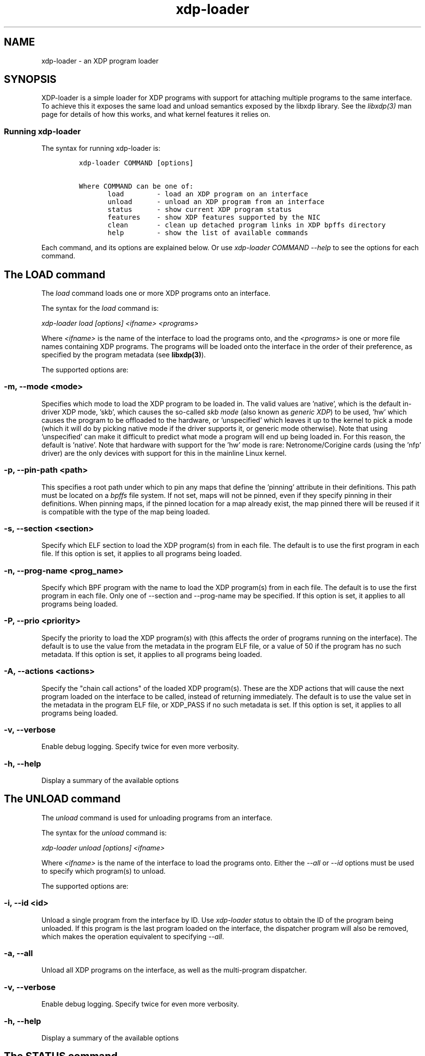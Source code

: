 .TH "xdp-loader" "8" "SEPTEMBER 12, 2024" "V1.5.0" "XDP program loader"

.SH "NAME"
xdp-loader \- an XDP program loader
.SH "SYNOPSIS"
.PP
XDP-loader is a simple loader for XDP programs with support for attaching
multiple programs to the same interface. To achieve this it exposes the same
load and unload semantics exposed by the libxdp library. See the \fIlibxdp(3)\fP man
page for details of how this works, and what kernel features it relies on.

.SS "Running xdp-loader"
.PP
The syntax for running xdp-loader is:

.RS
.nf
\fCxdp-loader COMMAND [options]

Where COMMAND can be one of:
       load        - load an XDP program on an interface
       unload      - unload an XDP program from an interface
       status      - show current XDP program status
       features    - show XDP features supported by the NIC
       clean       - clean up detached program links in XDP bpffs directory
       help        - show the list of available commands
\fP
.fi
.RE

.PP
Each command, and its options are explained below. Or use \fIxdp\-loader COMMAND
\-\-help\fP to see the options for each command.

.SH "The LOAD command"
.PP
The \fIload\fP command loads one or more XDP programs onto an interface.

.PP
The syntax for the \fIload\fP command is:

.PP
\fIxdp\-loader load [options] <ifname> <programs>\fP

.PP
Where \fI<ifname>\fP is the name of the interface to load the programs onto, and the
\fI<programs>\fP is one or more file names containing XDP programs. The programs
will be loaded onto the interface in the order of their preference, as
specified by the program metadata (see \fBlibxdp(3)\fP).

.PP
The supported options are:

.SS "-m, --mode <mode>"
.PP
Specifies which mode to load the XDP program to be loaded in. The valid values
are 'native', which is the default in-driver XDP mode, 'skb', which causes the
so-called \fIskb mode\fP (also known as \fIgeneric XDP\fP) to be used, 'hw' which causes
the program to be offloaded to the hardware, or 'unspecified' which leaves it up
to the kernel to pick a mode (which it will do by picking native mode if the
driver supports it, or generic mode otherwise). Note that using 'unspecified'
can make it difficult to predict what mode a program will end up being loaded
in. For this reason, the default is 'native'. Note that hardware with support
for the 'hw' mode is rare: Netronome/Corigine cards (using the 'nfp' driver) are
the only devices with support for this in the mainline Linux kernel.

.SS "-p, --pin-path <path>"
.PP
This specifies a root path under which to pin any maps that define the 'pinning'
attribute in their definitions. This path must be located on a \fIbpffs\fP file
system. If not set, maps will not be pinned, even if they specify pinning in
their definitions. When pinning maps, if the pinned location for a map already
exist, the map pinned there will be reused if it is compatible with the type of
the map being loaded.

.SS "-s, --section <section>"
.PP
Specify which ELF section to load the XDP program(s) from in each file. The
default is to use the first program in each file. If this option is set, it
applies to all programs being loaded.

.SS "-n, --prog-name <prog_name>"
.PP
Specify which BPF program with the name to load the XDP program(s) from in each
file. The default is to use the first program in each file. Only one of
--section and --prog-name may be specified. If this option is set, it applies to
all programs being loaded.

.SS "-P, --prio <priority>"
.PP
Specify the priority to load the XDP program(s) with (this affects the order of
programs running on the interface). The default is to use the value from the metadata
in the program ELF file, or a value of 50 if the program has no such metadata.
If this option is set, it applies to all programs being loaded.

.SS "-A, --actions <actions>"
.PP
Specify the "chain call actions" of the loaded XDP program(s). These are the XDP
actions that will cause the next program loaded on the interface to be called,
instead of returning immediately. The default is to use the value set in the metadata
in the program ELF file, or XDP_PASS if no such metadata is set. If this option is set,
it applies to all programs being loaded.

.SS "-v, --verbose"
.PP
Enable debug logging. Specify twice for even more verbosity.

.SS "-h, --help"
.PP
Display a summary of the available options

.SH "The UNLOAD command"
.PP
The \fIunload\fP command is used for unloading programs from an interface.

.PP
The syntax for the \fIunload\fP command is:

.PP
\fIxdp\-loader unload [options] <ifname>\fP

.PP
Where \fI<ifname>\fP is the name of the interface to load the programs onto. Either
the \fI\-\-all\fP or \fI\-\-id\fP options must be used to specify which program(s) to unload.

.PP
The supported options are:

.SS "-i, --id <id>"
.PP
Unload a single program from the interface by ID. Use \fIxdp\-loader status\fP to
obtain the ID of the program being unloaded. If this program is the last program
loaded on the interface, the dispatcher program will also be removed, which
makes the operation equivalent to specifying \fI\-\-all\fP.

.SS "-a, --all"
.PP
Unload all XDP programs on the interface, as well as the multi-program
dispatcher.

.SS "-v, --verbose"
.PP
Enable debug logging. Specify twice for even more verbosity.

.SS "-h, --help"
.PP
Display a summary of the available options

.SH "The STATUS command"
.PP
The \fIstatus\fP command displays a list of interfaces in the system, and the XDP
program(s) loaded on each interface. For each interface, a list of programs are
shown, with the run priority and "chain actions" for each program. See the
section on program metadata for the meaning of this metadata.

.SS "-v, --verbose"
.PP
Enable debug logging. Specify twice for even more verbosity.

.SS "-h, --help"
.PP
Display a summary of the available options

.SH "The FEATURES command"
.PP
The \fIfeatures\fP command displays the XDP features supported by the NIC.

.PP
Currently supported XDP features are:

.SS "NETDEV_XDP_ACT_BASIC"
.PP
The networking device has basic support for running XDP programs, and can
handle the base set of return codes (XDP_ABORTED, XDP_DROP, XDP_PASS, XDP_TX).

.SS "NETDEV_XDP_ACT_REDIRECT"
.PP
The network device supports handling the XDP_REDIRECT return code. This means
packets can be redirected from this device by XDP.

.SS "NETDEV_XDP_ACT_NDO_XMIT"
.PP
The networking interfaces implements the ndo_xdp_xmit callback. This means
packets can be redirected to this device by XDP.

.SS "NETDEV_XDP_ACT_XSK_ZEROCOPY"
.PP
The networking device supports AF_XDP in zero copy mode.

.SS "NETDEV_XDP_ACT_HW_OFFLOAD"
.PP
The networking device supports XDP hw offloading.

.SS "NETDEV_XDP_ACT_RX_SG"
.PP
The networking device supports non-linear XDP frames on the receive side.
This means XDP can be used with big MTUs on this device (if the XDP program
is compiled with fragments support)

.SS "NETDEV_XDP_ACT_NDO_XMIT_SG"
.PP
The networking device supports non-linear XDP frames on the transmit side. This
means non-linear frames can be redirected to this device.

.SH "The CLEAN command"
.PP
The syntax for the \fIclean\fP command is:

.PP
\fIxdp\-loader clean [options] [ifname]\fP

.PP
The \fIclean\fP command cleans up any detached program links in the XDP bpffs
directory.  When a network interface disappears, any programs loaded in software
mode (e.g. skb, native) remain pinned in the bpffs directory, but become
detached from the interface. These need to be unlinked from the filesystem. The
\fIclean\fP command takes an optional interface parameter to only unlink detached
programs corresponding to the interface.  By default, all detached programs for
all interfaces are unlinked.

.PP
The supported options are:

.SS "-v, --verbose"
.PP
Enable debug logging. Specify twice for even more verbosity.

.SS "-h, --help"
.PP
Display a summary of the available options

.SH "Examples"
.PP
To load an XDP program on the eth0 interface simply do:

.RS
.nf
\fC# xdp-loader load eth0 xdp_drop.o
# xdp-loader status

CURRENT XDP PROGRAM STATUS:

Interface        Prio  Program name     Mode     ID   Tag               Chain actions
-------------------------------------------------------------------------------------
lo               <no XDP program>
eth0                   xdp_dispatcher   native   50   d51e469e988d81da
 =>              50    xdp_drop                  55   57cd311f2e27366b  XDP_PASS

\fP
.fi
.RE

.PP
Which shows that a dispatcher program was loaded on the interface, and the
xdp_drop program was installed as the first (and only) component program after
it. In this instance, the program does not specify any of the metadata above, so
the defaults (priority 50 and XDP_PASS as its chain call action) was used.

.PP
To use the automatic map pinning, include the \fIpinning\fP attribute into the map
definition in the program, something like:

.RS
.nf
\fCstruct {
        __uint(type, BPF_MAP_TYPE_ARRAY);
        __uint(max_entries, 10);
        __type(key, __u32);
        __type(value, __u64);
        __uint(pinning, LIBBPF_PIN_BY_NAME);
} my_map SEC(".maps");
\fP
.fi
.RE

.PP
And load it with the \fI\-\-pin\-path\fP attribute:

.RS
.nf
\fC# xdp-loader load eth0 my_prog.o --pin-path /sys/fs/bpf/my-prog
\fP
.fi
.RE

.PP
This will pin the map at \fI/sys/fs/bpf/my\-prog/my_map\fP. If this already exists,
the pinned map will be reused instead of creating a new one, which allows
different BPF programs to share the map.

.SH "SEE ALSO"
.PP
\fIlibxdp(3)\fP for details on the XDP loading semantics and kernel compatibility
requirements.

.SH "BUGS"
.PP
Please report any bugs on Github: \fIhttps://github.com/xdp-project/xdp-tools/issues\fP

.SH "AUTHOR"
.PP
xdp-loader and this man page were written by Toke Høiland-Jørgensen.
